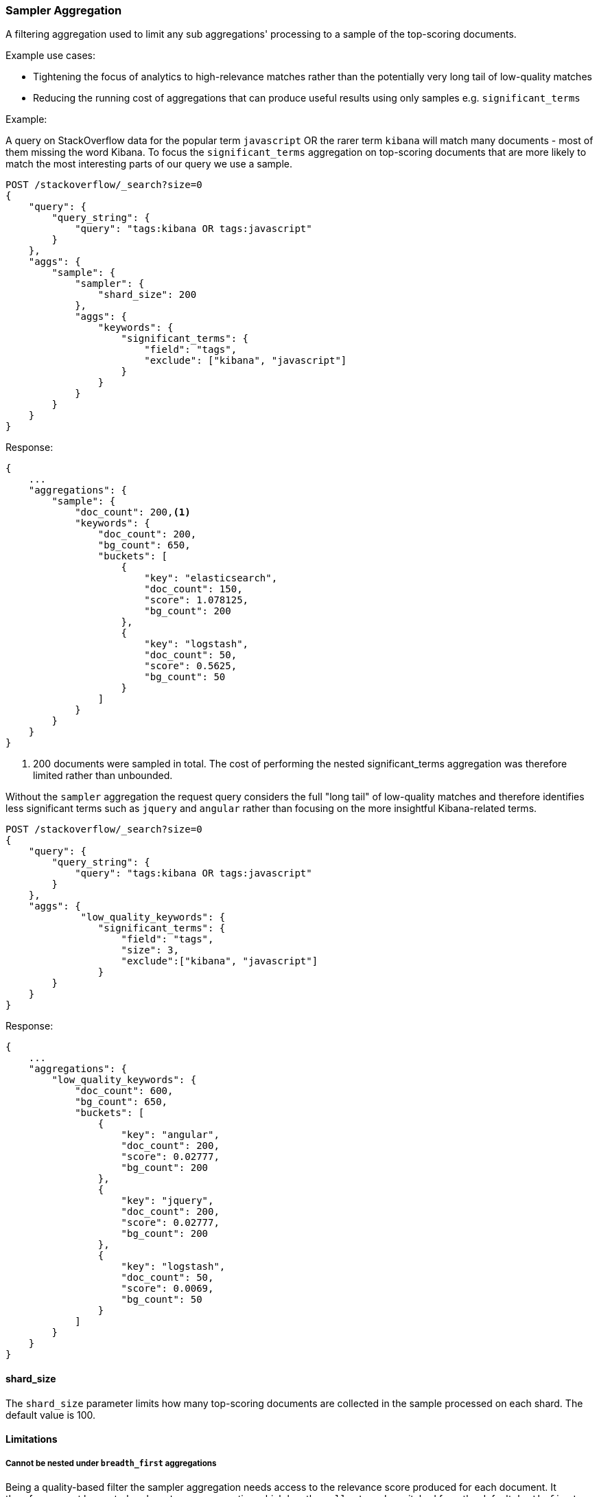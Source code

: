 [[search-aggregations-bucket-sampler-aggregation]]
=== Sampler Aggregation

A filtering aggregation used to limit any sub aggregations' processing to a sample of the top-scoring documents.

.Example use cases:
* Tightening the focus of analytics to high-relevance matches rather than the potentially very long tail of low-quality matches
* Reducing the running cost of aggregations that can produce useful results using only samples e.g. `significant_terms`
 

Example:

A query on StackOverflow data for the popular term `javascript` OR the rarer term
`kibana` will match many documents - most of them missing the word Kibana. To focus
the `significant_terms` aggregation on top-scoring documents that are more likely to match 
the most interesting parts of our query we use a sample.

[source,console]
--------------------------------------------------
POST /stackoverflow/_search?size=0
{
    "query": {
        "query_string": {
            "query": "tags:kibana OR tags:javascript"
        }
    },
    "aggs": {
        "sample": {
            "sampler": {
                "shard_size": 200
            },
            "aggs": {
                "keywords": {
                    "significant_terms": {
                        "field": "tags",
                        "exclude": ["kibana", "javascript"]
                    }
                }
            }
        }
    }
}
--------------------------------------------------
// TEST[setup:stackoverflow]

Response:

[source,console-result]
--------------------------------------------------
{
    ...
    "aggregations": {
        "sample": {
            "doc_count": 200,<1>
            "keywords": {
                "doc_count": 200,
                "bg_count": 650,
                "buckets": [
                    {
                        "key": "elasticsearch",
                        "doc_count": 150,
                        "score": 1.078125,
                        "bg_count": 200
                    },
                    {
                        "key": "logstash",
                        "doc_count": 50,
                        "score": 0.5625,
                        "bg_count": 50
                    }
                ]
            }
        }
    }
}
--------------------------------------------------
// TESTRESPONSE[s/\.\.\./"took": $body.took,"timed_out": false,"_shards": $body._shards,"hits": $body.hits,/]

<1> 200 documents were sampled in total. The cost of performing the nested significant_terms aggregation was
therefore limited rather than unbounded.


Without the `sampler` aggregation the request query considers the full "long tail" of low-quality matches and therefore identifies
less significant terms such as `jquery` and `angular` rather than focusing on the more insightful Kibana-related terms.


[source,console]
--------------------------------------------------
POST /stackoverflow/_search?size=0
{
    "query": {
        "query_string": {
            "query": "tags:kibana OR tags:javascript"
        }
    },
    "aggs": {
             "low_quality_keywords": {
                "significant_terms": {
                    "field": "tags",
                    "size": 3,
                    "exclude":["kibana", "javascript"]
                }
        }
    }
}
--------------------------------------------------
// TEST[setup:stackoverflow]

Response:

[source,console-result]
--------------------------------------------------
{
    ...
    "aggregations": {
        "low_quality_keywords": {
            "doc_count": 600,
            "bg_count": 650,
            "buckets": [
                {
                    "key": "angular",
                    "doc_count": 200,
                    "score": 0.02777,
                    "bg_count": 200
                },
                {
                    "key": "jquery",
                    "doc_count": 200,
                    "score": 0.02777,
                    "bg_count": 200
                },
                {
                    "key": "logstash",
                    "doc_count": 50,
                    "score": 0.0069,
                    "bg_count": 50
                }
            ]
        }
    }
}
--------------------------------------------------
// TESTRESPONSE[s/\.\.\./"took": $body.took,"timed_out": false,"_shards": $body._shards,"hits": $body.hits,/]
// TESTRESPONSE[s/0.02777/$body.aggregations.low_quality_keywords.buckets.0.score/]
// TESTRESPONSE[s/0.0069/$body.aggregations.low_quality_keywords.buckets.2.score/]



==== shard_size

The `shard_size` parameter limits how many top-scoring documents are collected in the sample processed on each shard.
The default value is 100.

==== Limitations

[[sampler-breadth-first-nested-agg]]
===== Cannot be nested under `breadth_first` aggregations
Being a quality-based filter the sampler aggregation needs access to the relevance score produced for each document.
It therefore cannot be nested under a `terms` aggregation which has the `collect_mode` switched from the default `depth_first` mode to `breadth_first` as this discards scores.
In this situation an error will be thrown.